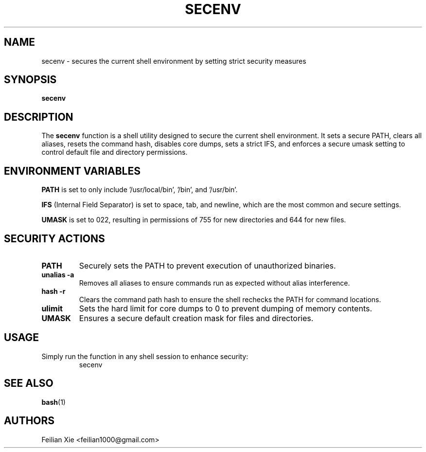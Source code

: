 .TH SECENV 1 "2024-05-03" "macOS X.Y" "General Commands Manual"

.SH NAME
secenv \- secures the current shell environment by setting strict security measures

.SH SYNOPSIS
.B secenv

.SH DESCRIPTION
The \fBsecenv\fR function is a shell utility designed to secure the current shell environment.
It sets a secure PATH, clears all aliases, resets the command hash, disables core dumps, sets a strict IFS,
and enforces a secure umask setting to control default file and directory permissions.

.SH "ENVIRONMENT VARIABLES"
.PP
\fBPATH\fR is set to only include '/usr/local/bin', '/bin', and '/usr/bin'.
.PP
\fBIFS\fR (Internal Field Separator) is set to space, tab, and newline, which are the most common and secure settings.
.PP
\fBUMASK\fR is set to 022, resulting in permissions of 755 for new directories and 644 for new files.

.SH "SECURITY ACTIONS"
.TP
\fBPATH\fR
Securely sets the PATH to prevent execution of unauthorized binaries.
.TP
\fBunalias -a\fR
Removes all aliases to ensure commands run as expected without alias interference.
.TP
\fBhash -r\fR
Clears the command path hash to ensure the shell rechecks the PATH for command locations.
.TP
\fBulimit\fR
Sets the hard limit for core dumps to 0 to prevent dumping of memory contents.
.TP
\fBUMASK\fR
Ensures a secure default creation mask for files and directories.

.SH USAGE
.PP
Simply run the function in any shell session to enhance security:
.RS
.nf
secenv
.fi
.RE

.SH "SEE ALSO"
.BR bash (1)

.SH AUTHORS
Feilian Xie <feilian1000@gmail.com>
